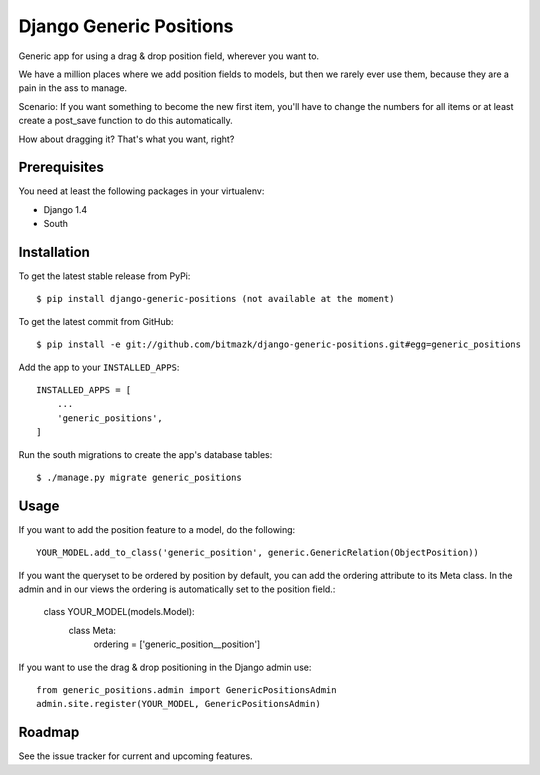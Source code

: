 Django Generic Positions
========================

Generic app for using a drag & drop position field, wherever you want to.

We have a million places where we add position fields to models, but then we
rarely ever use them, because they are a pain in the ass to manage.

Scenario:
If you want something to become the new first item, you'll have to change the
numbers for all items or at least create a post_save function to do this
automatically.

How about dragging it? That's what you want, right?

Prerequisites
-------------

You need at least the following packages in your virtualenv:

* Django 1.4
* South


Installation
------------

To get the latest stable release from PyPi::

    $ pip install django-generic-positions (not available at the moment)

To get the latest commit from GitHub::

    $ pip install -e git://github.com/bitmazk/django-generic-positions.git#egg=generic_positions

Add the app to your ``INSTALLED_APPS``::

    INSTALLED_APPS = [
        ...
        'generic_positions',
    ]

Run the south migrations to create the app's database tables::

    $ ./manage.py migrate generic_positions


Usage
-----

If you want to add the position feature to a model, do the following::

    YOUR_MODEL.add_to_class('generic_position', generic.GenericRelation(ObjectPosition))

If you want the queryset to be ordered by position by default, you can add the
ordering attribute to its Meta class. In the admin and in our views the
ordering is automatically set to the position field.:

    class YOUR_MODEL(models.Model):
        class Meta:
            ordering = ['generic_position__position']

If you want to use the drag & drop positioning in the Django admin use::

    from generic_positions.admin import GenericPositionsAdmin
    admin.site.register(YOUR_MODEL, GenericPositionsAdmin)


Roadmap
-------

See the issue tracker for current and upcoming features.
